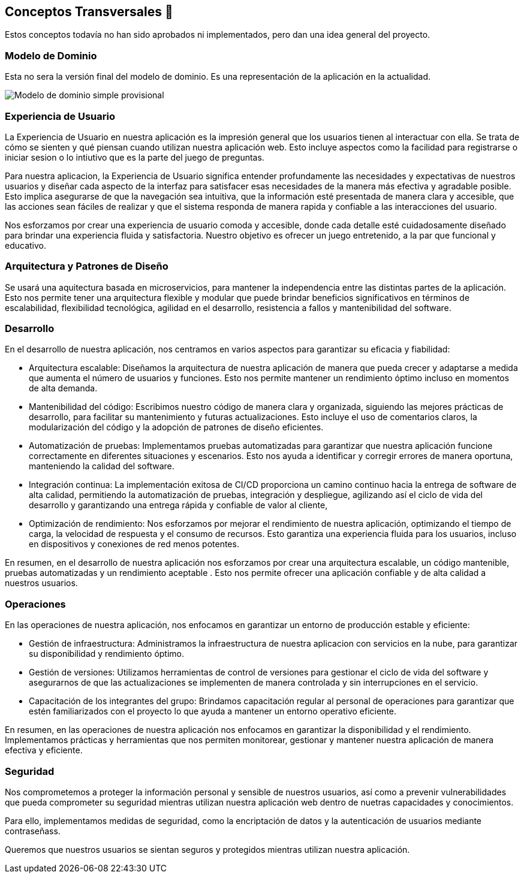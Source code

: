 ifndef::imagesdir[:imagesdir: ../images]

[[section-concepts]]
== Conceptos Transversales 🧭
Estos conceptos todavía no han sido aprobados ni implementados, pero dan una idea general del proyecto.

=== Modelo de Dominio 
Esta no sera la versión final del modelo de dominio. Es una representación de la aplicación en la actualidad.

image::08_diagrama_modelo_dominio(V2).png["Modelo de dominio simple provisional"]


=== Experiencia de Usuario 

La Experiencia de Usuario en nuestra aplicación es la impresión general que los usuarios tienen al interactuar con ella. Se trata de cómo se sienten y qué piensan cuando utilizan nuestra aplicación web. Esto incluye aspectos como la facilidad para registrarse o iniciar sesion o lo intiutivo que es la parte del juego de preguntas.

Para nuestra aplicacion, la Experiencia de Usuario significa entender profundamente las necesidades y expectativas de nuestros usuarios y diseñar cada aspecto de la interfaz para satisfacer esas necesidades de la manera más efectiva y agradable posible. Esto implica asegurarse de que la navegación sea intuitiva, que la información esté presentada de manera clara y accesible, que las acciones sean fáciles de realizar y que el sistema responda de manera rapida y confiable a las interacciones del usuario.

Nos esforzamos por crear una experiencia de usuario comoda y accesible, donde cada detalle esté cuidadosamente diseñado para brindar una experiencia fluida y satisfactoria. Nuestro objetivo es ofrecer un juego entretenido, a la par que funcional y educativo.


=== Arquitectura y Patrones de Diseño

Se usará una aquitectura basada en microservicios, para mantener la independencia entre las distintas partes de la aplicación. Esto nos permite tener una arquitectura flexible y modular que puede brindar beneficios significativos en términos de escalabilidad, flexibilidad tecnológica, agilidad en el desarrollo, resistencia a fallos y mantenibilidad del software.

=== Desarrollo

En el desarrollo de nuestra aplicación, nos centramos en varios aspectos para garantizar su eficacia y fiabilidad:

* Arquitectura escalable: Diseñamos la arquitectura de nuestra aplicación de manera que pueda crecer y adaptarse a medida que aumenta el número de usuarios y funciones. Esto nos permite mantener un rendimiento óptimo incluso en momentos de alta demanda.

* Mantenibilidad del código: Escribimos nuestro código de manera clara y organizada, siguiendo las mejores prácticas de desarrollo, para facilitar su mantenimiento y futuras actualizaciones. Esto incluye el uso de comentarios claros, la modularización del código y la adopción de patrones de diseño eficientes.

* Automatización de pruebas: Implementamos pruebas automatizadas para garantizar que nuestra aplicación funcione correctamente en diferentes situaciones y escenarios. Esto nos ayuda a identificar y corregir errores de manera oportuna, manteniendo la calidad del software.

* Integración continua: La implementación exitosa de CI/CD proporciona un camino continuo hacia la entrega de software de alta calidad, permitiendo la automatización de pruebas, integración y despliegue, agilizando así el ciclo de vida del desarrollo y garantizando una entrega rápida y confiable de valor al cliente,

* Optimización de rendimiento: Nos esforzamos por mejorar el rendimiento de nuestra aplicación, optimizando el tiempo de carga, la velocidad de respuesta y el consumo de recursos. Esto garantiza una experiencia fluida para los usuarios, incluso en dispositivos y conexiones de red menos potentes.

En resumen, en el desarrollo de nuestra aplicación nos esforzamos por crear una arquitectura escalable, un código mantenible, pruebas automatizadas y un rendimiento aceptable . Esto nos permite ofrecer una aplicación confiable y de alta calidad a nuestros usuarios.

=== Operaciones

En las operaciones de nuestra aplicación, nos enfocamos en garantizar un entorno de producción estable y eficiente:

* Gestión de infraestructura: Administramos la infraestructura de nuestra aplicacion con servicios en la nube, para garantizar su disponibilidad y rendimiento óptimo.

* Gestión de versiones: Utilizamos herramientas de control de versiones para gestionar el ciclo de vida del software y asegurarnos de que las actualizaciones se implementen de manera controlada y sin interrupciones en el servicio.

* Capacitación de los integrantes del grupo: Brindamos capacitación regular al personal de operaciones para garantizar que estén familiarizados con el proyecto lo que ayuda a mantener un entorno operativo eficiente.

En resumen, en las operaciones de nuestra aplicación nos enfocamos en garantizar la disponibilidad y el rendimiento. Implementamos prácticas y herramientas que nos permiten monitorear, gestionar y mantener nuestra aplicación de manera efectiva y eficiente.

=== Seguridad

Nos comprometemos a proteger la información personal y sensible de nuestros usuarios, así como a prevenir vulnerabilidades que pueda comprometer su seguridad mientras utilizan nuestra aplicación web dentro de nuetras capacidades y conocimientos.

Para ello, implementamos medidas de seguridad, como la encriptación de datos y la autenticación de usuarios mediante contraseñass.

Queremos que nuestros usuarios se sientan seguros y protegidos mientras utilizan nuestra aplicación.